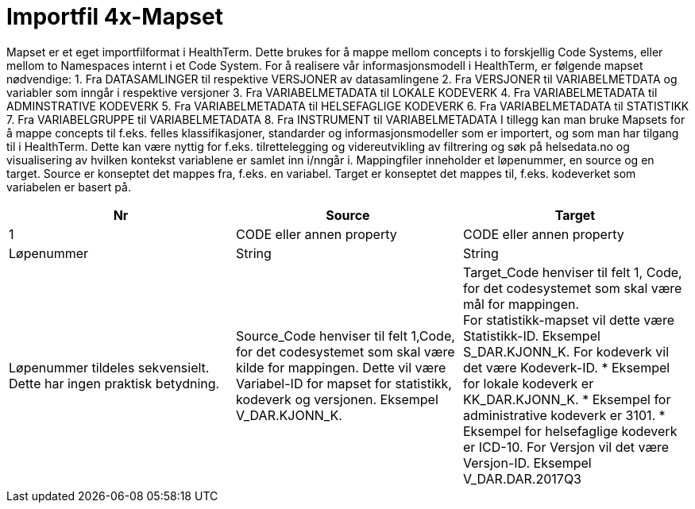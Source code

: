 = Importfil 4x-Mapset [[importfil_4]]

Mapset er et eget importfilformat i HealthTerm. Dette brukes for å mappe mellom concepts i
to forskjellig Code Systems, eller mellom to Namespaces internt i et Code System.
For å realisere vår informasjonsmodell i HealthTerm, er følgende mapset nødvendige:
1. Fra DATASAMLINGER til respektive VERSJONER av datasamlingene
2. Fra VERSJONER til VARIABELMETDATA og variabler som inngår i respektive
versjoner
3. Fra VARIABELMETADATA til LOKALE KODEVERK
4. Fra VARIABELMETADATA til ADMINSTRATIVE KODEVERK
5. Fra VARIABELMETADATA til HELSEFAGLIGE KODEVERK
6. Fra VARIABELMETADATA til STATISTIKK
7. Fra VARIABELGRUPPE til VARIABELMETADATA
8. Fra INSTRUMENT til VARIABELMETADATA
I tillegg kan man bruke Mapsets for å mappe concepts til f.eks. felles klassifikasjoner,
standarder og informasjonsmodeller som er importert, og som man har tilgang til i
HealthTerm. Dette kan være nyttig for f.eks. tilrettelegging og videreutvikling av filtrering og
søk på helsedata.no og visualisering av hvilken kontekst variablene er samlet inn i/nngår i.
Mappingfiler inneholder et løpenummer, en source og en target. Source er konseptet det
mappes fra, f.eks. en variabel. Target er konseptet det mappes til, f.eks. kodeverket som
variabelen er basert på.
[options="header"]
|===
|Nr |Source |Target
|1 |CODE eller annen property |CODE eller annen property
|Løpenummer |String |String
|Løpenummer tildeles sekvensielt. Dette har ingen praktisk betydning.
|Source_Code henviser til felt 1,Code, for det codesystemet som skal være kilde for mappingen. Dette vil være Variabel-ID for mapset for statistikk, kodeverk og versjonen. Eksempel V_DAR.KJONN_K.
|Target_Code henviser til felt 1, Code, for det codesystemet som skal være mål for mappingen. +
For statistikk-mapset vil dette være Statistikk-ID. Eksempel S_DAR.KJONN_K.
For kodeverk vil det være Kodeverk-ID.
* Eksempel for lokale kodeverk er KK_DAR.KJONN_K.
* Eksempel for administrative kodeverk er 3101.
* Eksempel for helsefaglige kodeverk er ICD-10.
For Versjon vil det være Versjon-ID. Eksempel V_DAR.DAR.2017Q3


